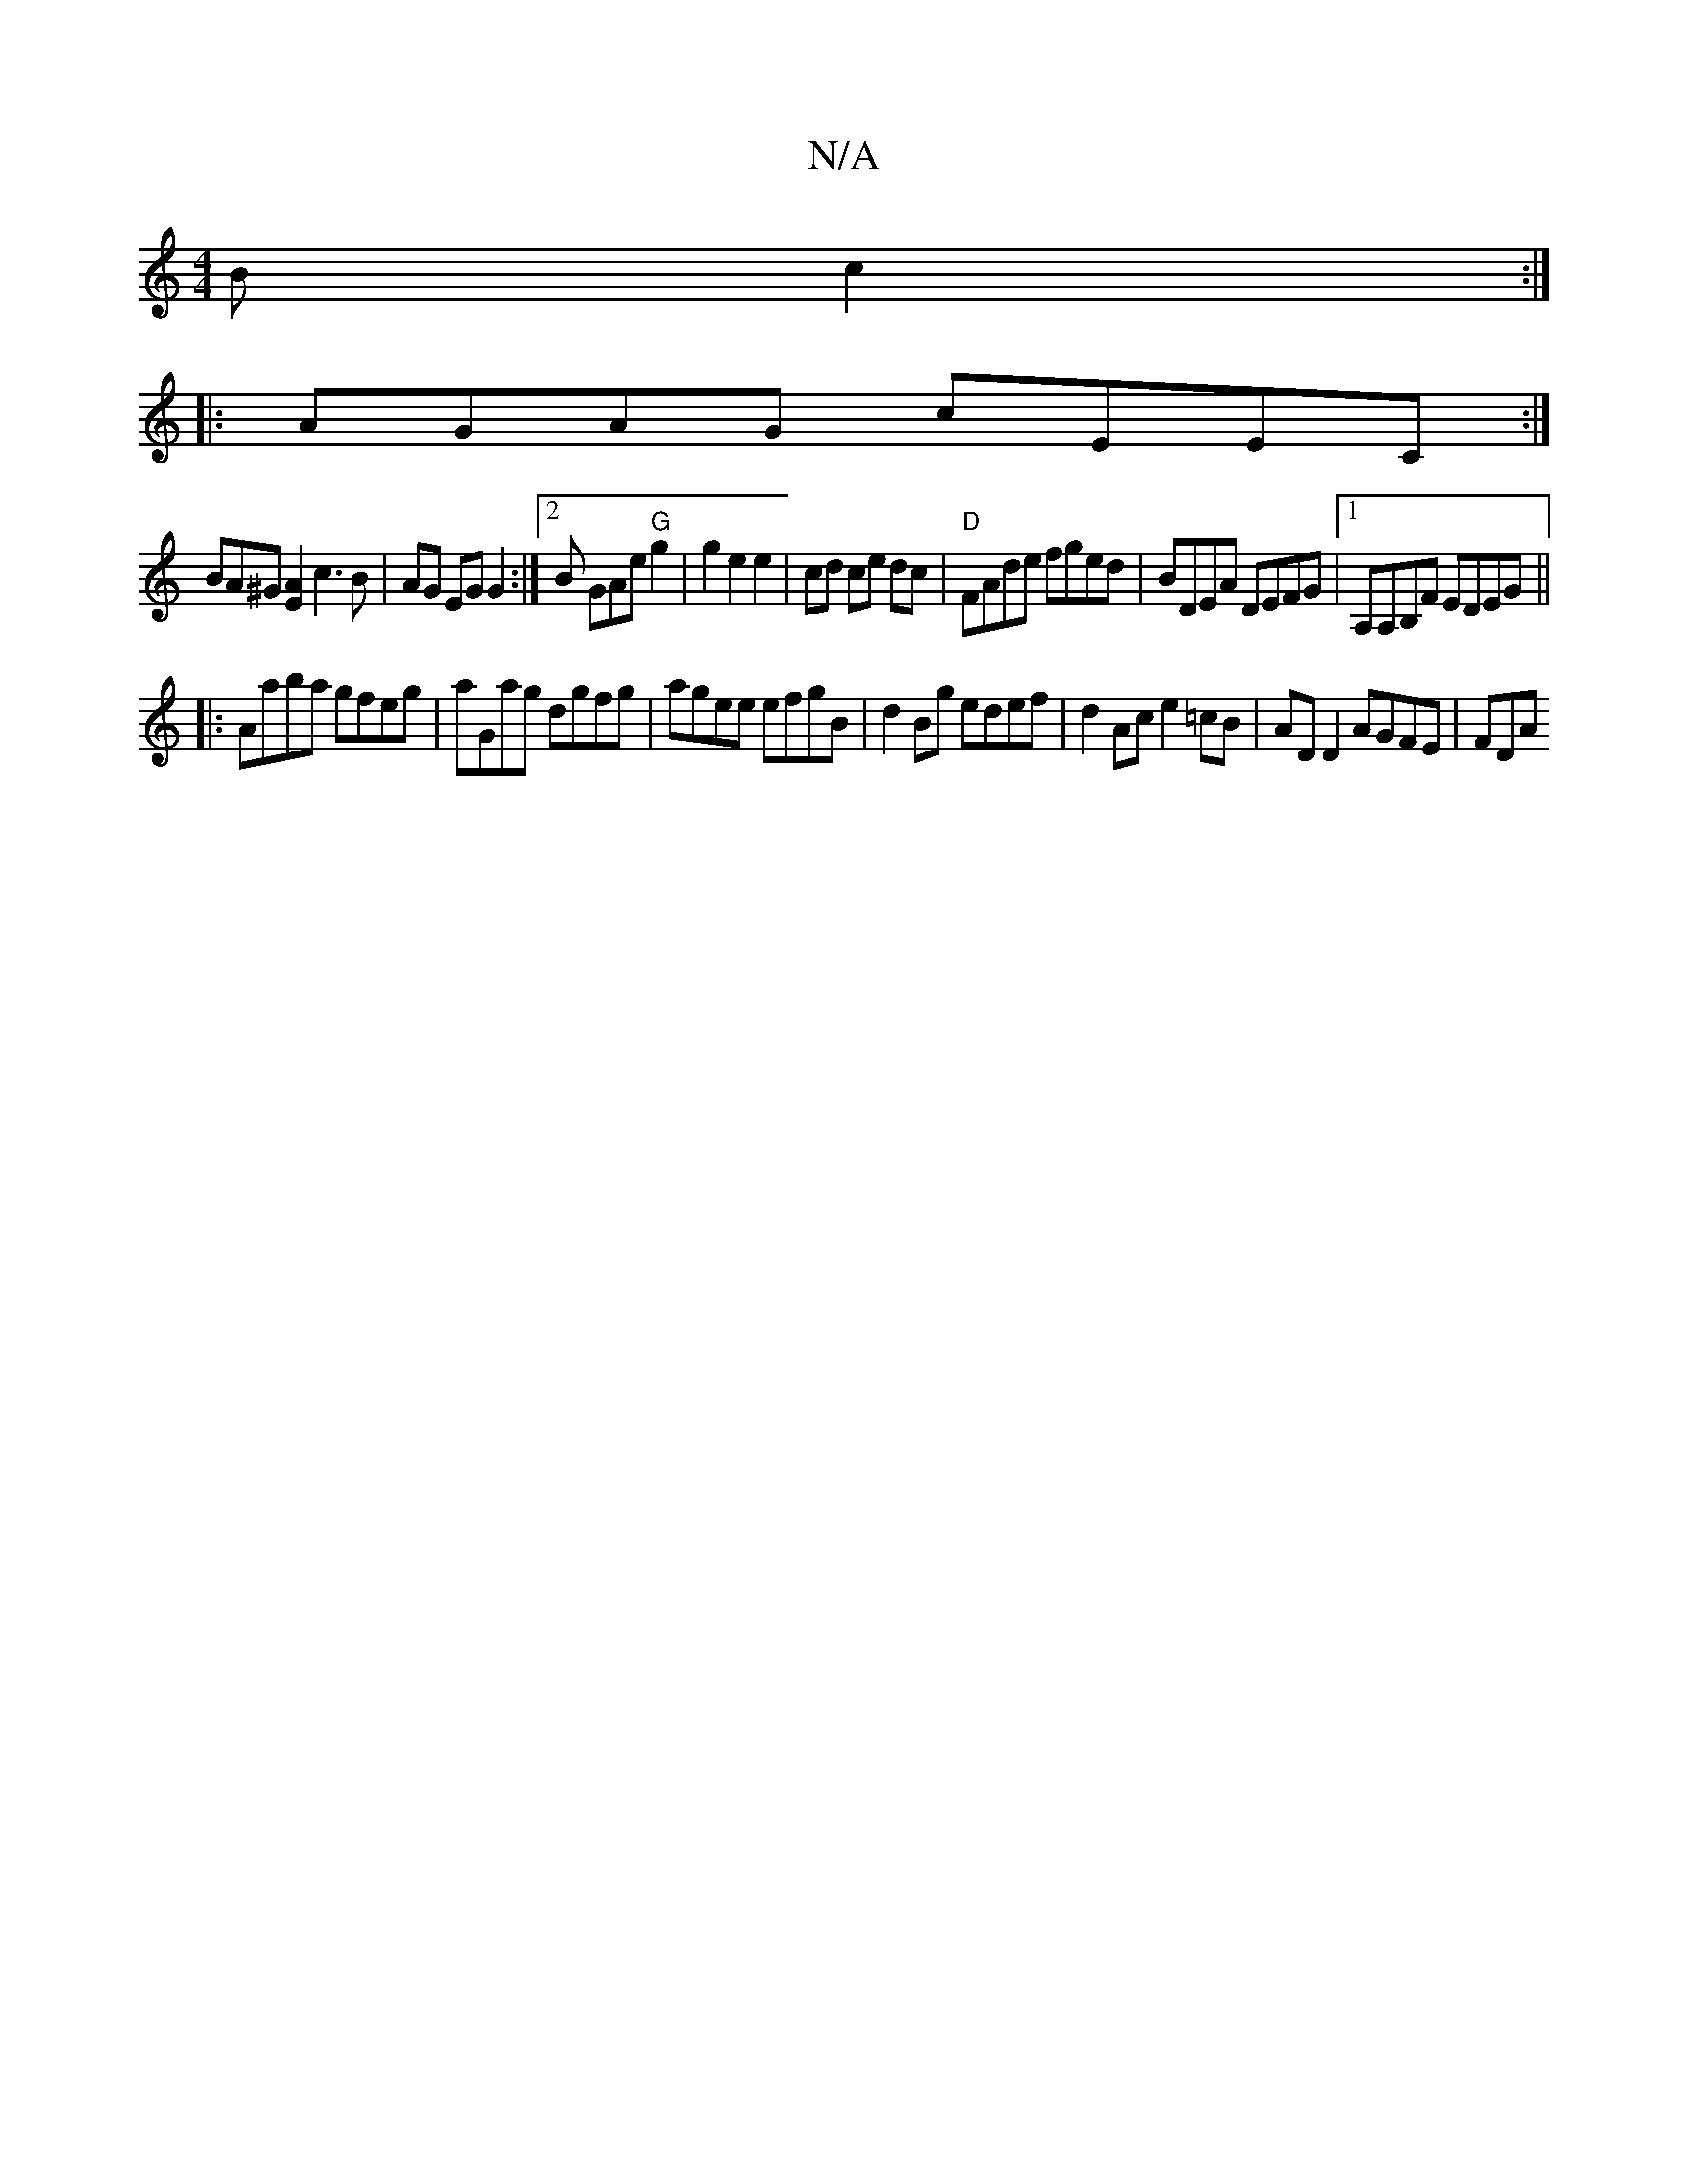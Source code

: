 X:1
T:N/A
M:4/4
R:N/A
K:Cmajor
B c2:|
|: AGAG cEEC :| 
BA^G [E2A2] c3 B | AG EG G2 :|[2 B G}Ae "G" g2 | g2e2e2|cd ce dc|"D"FAde fged|BDEA DEFG|1 A,A,B,F EDEG ||
|:Aaba gfeg|aGag dgfg|agee efgB|d2Bg edef|d2Ac e2 =cB| AD D2 AGFE|FDA^
